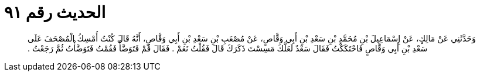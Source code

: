 
= الحديث رقم ٩١

[quote.hadith]
وَحَدَّثَنِي عَنْ مَالِكٍ، عَنْ إِسْمَاعِيلَ بْنِ مُحَمَّدِ بْنِ سَعْدِ بْنِ أَبِي وَقَّاصٍ، عَنْ مُصْعَبِ بْنِ سَعْدِ بْنِ أَبِي وَقَّاصٍ، أَنَّهُ قَالَ كُنْتُ أُمْسِكُ الْمُصْحَفَ عَلَى سَعْدِ بْنِ أَبِي وَقَّاصٍ فَاحْتَكَكْتُ فَقَالَ سَعْدٌ لَعَلَّكَ مَسِسْتَ ذَكَرَكَ قَالَ فَقُلْتُ نَعَمْ ‏.‏ فَقَالَ قُمْ فَتَوَضَّأْ فَقُمْتُ فَتَوَضَّأْتُ ثُمَّ رَجَعْتُ ‏.‏